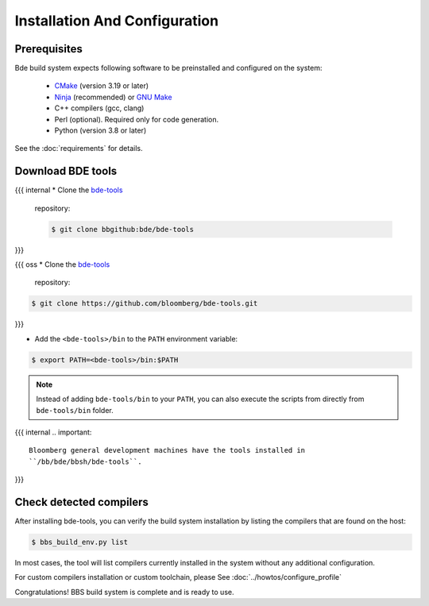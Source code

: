 .. _bbs-install-top:

------------------------------
Installation And Configuration
------------------------------

Prerequisites
-------------

Bde build system expects following software to be preinstalled and configured
on the system:

  * `CMake <https://cmake.org/>`_ (version 3.19 or later)
  * `Ninja <https://ninja-build.org/>`_ (recommended) or `GNU Make
    <https://www.gnu.org/software/make/>`_
  * C++ compilers (gcc, clang)
  * Perl (optional). Required only for code generation.
  * Python (version 3.8 or later)

See the :doc:`requirements` for details.

Download BDE tools
------------------

{{{ internal
* Clone the `bde-tools <https://bbgithub.dev.bloomberg.com/bde/bde-tools>`_
  repository:

  .. code-block:: Bash

     $ git clone bbgithub:bde/bde-tools
}}}

{{{ oss
* Clone the `bde-tools <https://github.com/bloomberg/bde-tools>`_
  repository:

.. code-block:: Bash

   $ git clone https://github.com/bloomberg/bde-tools.git
}}}

* Add the ``<bde-tools>/bin`` to the ``PATH`` environment variable:

.. code-block:: Bash

   $ export PATH=<bde-tools>/bin:$PATH

.. note::
      Instead of adding ``bde-tools/bin`` to your ``PATH``, you can also execute
      the scripts from directly from ``bde-tools/bin`` folder.

{{{ internal
.. important::
   Bloomberg general development machines have the tools installed in
   ``/bb/bde/bbsh/bde-tools``.
}}}


Check detected compilers
------------------------
After installing bde-tools, you can verify the build system installation by
listing the compilers that are found on the host:

.. code-block:: Bash

   $ bbs_build_env.py list

In most cases, the tool will list compilers currently installed in the system
without any additional configuration.

For custom compilers installation or custom toolchain, please See :doc:`../howtos/configure_profile`

Congratulations! BBS build system  is complete and is ready to use.

